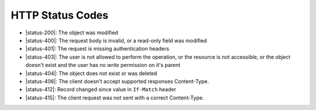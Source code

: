 HTTP Status Codes
-----------------

* |status-200|: The object was modified
* |status-400|: The request body is invalid, or a read-only field was modified
* |status-401|: The request is missing authentication headers
* |status-403|: The user is not allowed to perform the operation, or the resource is not accessible, or the object doesn't exist and the user has no `write` permission on it's parent
* |status-404|: The object does not exist or was deleted
* |status-406|: The client doesn't accept supported responses Content-Type.
* |status-412|: Record changed since value in ``If-Match`` header
* |status-415|: The client request was not sent with a correct Content-Type.
